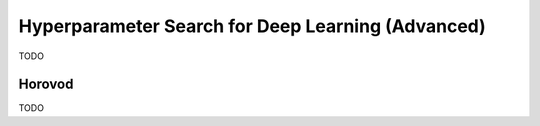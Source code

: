 .. _tutorial-hps-deep-learning-advanced:

Hyperparameter Search for Deep Learning (Advanced)
**************************************************



TODO

Horovod
=======

TODO